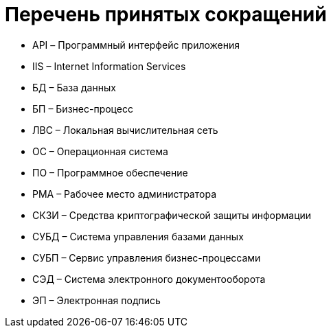 = Перечень принятых сокращений

* API – Программный интерфейс приложения
* IIS – Internet Information Services
* БД – База данных
* БП – Бизнес-процесс
* ЛВС – Локальная вычислительная сеть
* ОС – Операционная система
* ПО – Программное обеспечение
* РМА – Рабочее место администратора
* СКЗИ – Средства криптографической защиты информации
* СУБД – Система управления базами данных
* СУБП – Сервис управления бизнес-процессами
* СЭД – Система электронного документооборота
* ЭП – Электронная подпись
